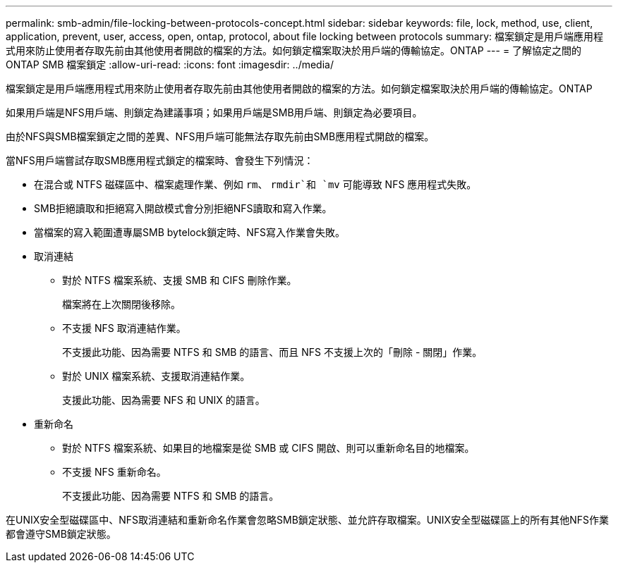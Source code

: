 ---
permalink: smb-admin/file-locking-between-protocols-concept.html 
sidebar: sidebar 
keywords: file, lock, method, use, client, application, prevent, user, access, open, ontap, protocol, about file locking between protocols 
summary: 檔案鎖定是用戶端應用程式用來防止使用者存取先前由其他使用者開啟的檔案的方法。如何鎖定檔案取決於用戶端的傳輸協定。ONTAP 
---
= 了解協定之間的 ONTAP SMB 檔案鎖定
:allow-uri-read: 
:icons: font
:imagesdir: ../media/


[role="lead"]
檔案鎖定是用戶端應用程式用來防止使用者存取先前由其他使用者開啟的檔案的方法。如何鎖定檔案取決於用戶端的傳輸協定。ONTAP

如果用戶端是NFS用戶端、則鎖定為建議事項；如果用戶端是SMB用戶端、則鎖定為必要項目。

由於NFS與SMB檔案鎖定之間的差異、NFS用戶端可能無法存取先前由SMB應用程式開啟的檔案。

當NFS用戶端嘗試存取SMB應用程式鎖定的檔案時、會發生下列情況：

* 在混合或 NTFS 磁碟區中、檔案處理作業、例如 `rm`、 `rmdir`和 `mv` 可能導致 NFS 應用程式失敗。
* SMB拒絕讀取和拒絕寫入開啟模式會分別拒絕NFS讀取和寫入作業。
* 當檔案的寫入範圍遭專屬SMB bytelock鎖定時、NFS寫入作業會失敗。
* 取消連結
+
** 對於 NTFS 檔案系統、支援 SMB 和 CIFS 刪除作業。
+
檔案將在上次關閉後移除。

** 不支援 NFS 取消連結作業。
+
不支援此功能、因為需要 NTFS 和 SMB 的語言、而且 NFS 不支援上次的「刪除 - 關閉」作業。

** 對於 UNIX 檔案系統、支援取消連結作業。
+
支援此功能、因為需要 NFS 和 UNIX 的語言。



* 重新命名
+
** 對於 NTFS 檔案系統、如果目的地檔案是從 SMB 或 CIFS 開啟、則可以重新命名目的地檔案。
** 不支援 NFS 重新命名。
+
不支援此功能、因為需要 NTFS 和 SMB 的語言。





在UNIX安全型磁碟區中、NFS取消連結和重新命名作業會忽略SMB鎖定狀態、並允許存取檔案。UNIX安全型磁碟區上的所有其他NFS作業都會遵守SMB鎖定狀態。
